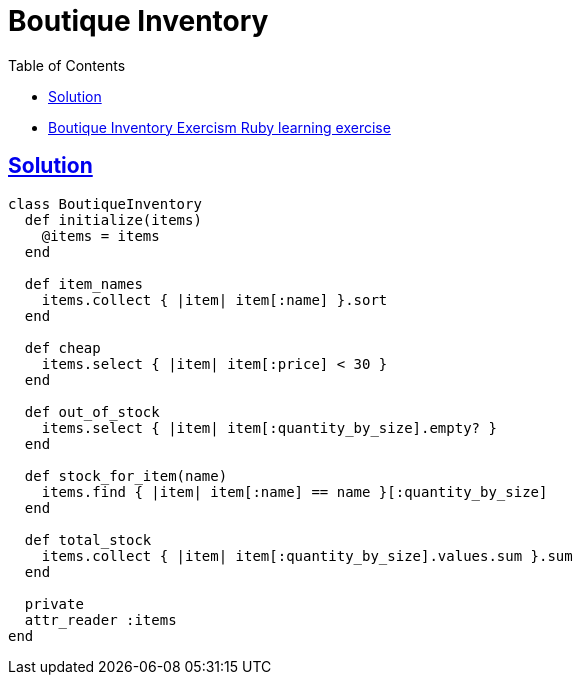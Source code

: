 = Boutique Inventory
:page-subtitle: Exercism Learning Exercise :: Ruby
:page-tags: ruby enumeration
:icons: font
:sectlinks:
:sectnums!:
:toclevels: 6
:toc: left

* link:https://exercism.org/tracks/ruby/exercises/boutique-inventory[Boutique Inventory Exercism Ruby learning exercise^]

== Solution

[source,ruby]
----
class BoutiqueInventory
  def initialize(items)
    @items = items
  end

  def item_names
    items.collect { |item| item[:name] }.sort
  end

  def cheap
    items.select { |item| item[:price] < 30 }
  end

  def out_of_stock
    items.select { |item| item[:quantity_by_size].empty? }
  end

  def stock_for_item(name)
    items.find { |item| item[:name] == name }[:quantity_by_size]
  end

  def total_stock
    items.collect { |item| item[:quantity_by_size].values.sum }.sum
  end

  private
  attr_reader :items
end
----

